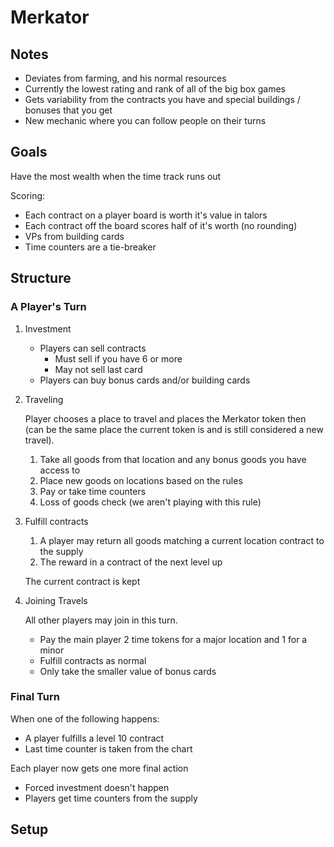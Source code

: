 * Merkator
** Notes
   * Deviates from farming, and his normal resources
   * Currently the lowest rating and rank of all of the big box games
   * Gets variability from the contracts you have and special buildings /
     bonuses that you get
   * New mechanic where you can follow people on their turns
** Goals
   Have the most wealth when the time track runs out

   Scoring:
   * Each contract on a player board is worth it's value in talors
   * Each contract off the board scores half of it's worth (no rounding)
   * VPs from building cards
   * Time counters are a tie-breaker
** Structure
*** A Player's Turn
**** Investment
     * Players can sell contracts
       * Must sell if you have 6 or more
       * May not sell last card
     * Players can buy bonus cards and/or building cards
**** Traveling
     Player chooses a place to travel and places the Merkator token then (can be
     the same place the current token is and is still considered a new
     travel).

     1. Take all goods from that location and any bonus goods you have access to
     2. Place new goods on locations based on the rules
     3. Pay or take time counters
     4. Loss of goods check (we aren't playing with this rule)
**** Fulfill contracts
     1. A player may return all goods matching a current location contract to
        the supply
     2. The reward in a contract of the next level up

     The current contract is kept
**** Joining Travels
     All other players may join in this turn.

     * Pay the main player 2 time tokens for a major location and 1 for a minor
     * Fulfill contracts as normal
     * Only take the smaller value of bonus cards
*** Final Turn
    When one of the following happens:
    * A player fulfills a level 10 contract
    * Last time counter is taken from the chart

    Each player now gets one more final action
    * Forced investment doesn't happen
    * Players get time counters from the supply
** Setup
